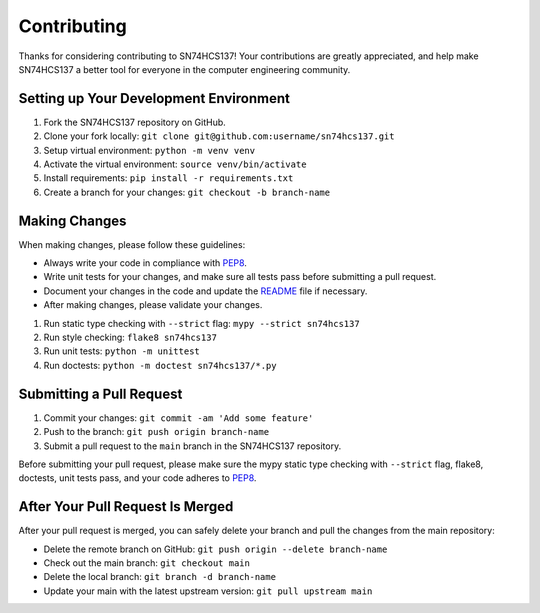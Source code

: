 ============
Contributing
============

Thanks for considering contributing to SN74HCS137! Your contributions are
greatly appreciated, and help make SN74HCS137 a better tool for everyone in
the computer engineering community.

Setting up Your Development Environment
---------------------------------------

1. Fork the SN74HCS137 repository on GitHub.
2. Clone your fork locally: ``git clone git@github.com:username/sn74hcs137.git``
3. Setup virtual environment: ``python -m venv venv``
4. Activate the virtual environment: ``source venv/bin/activate``
5. Install requirements: ``pip install -r requirements.txt``
6. Create a branch for your changes: ``git checkout -b branch-name``

Making Changes
--------------

When making changes, please follow these guidelines:

- Always write your code in compliance with
  `PEP8 <https://peps.python.org/pep-0008/>`_.
- Write unit tests for your changes, and make sure all tests pass before
  submitting a pull request.
- Document your changes in the code and update the `README <README.rst>`_ file
  if necessary.
- After making changes, please validate your changes.

1. Run static type checking with ``--strict`` flag: ``mypy --strict sn74hcs137``
2. Run style checking: ``flake8 sn74hcs137``
3. Run unit tests: ``python -m unittest``
4. Run doctests: ``python -m doctest sn74hcs137/*.py``

Submitting a Pull Request
-------------------------

1. Commit your changes: ``git commit -am 'Add some feature'``
2. Push to the branch: ``git push origin branch-name``
3. Submit a pull request to the ``main`` branch in the SN74HCS137 repository.

Before submitting your pull request, please make sure the mypy static type
checking with ``--strict`` flag, flake8, doctests, unit tests pass, and your
code adheres to `PEP8 <https://peps.python.org/pep-0008/>`_.

After Your Pull Request Is Merged
---------------------------------

After your pull request is merged, you can safely delete your branch and pull
the changes from the main repository:

- Delete the remote branch on GitHub: ``git push origin --delete branch-name``
- Check out the main branch: ``git checkout main``
- Delete the local branch: ``git branch -d branch-name``
- Update your main with the latest upstream version: ``git pull upstream main``
